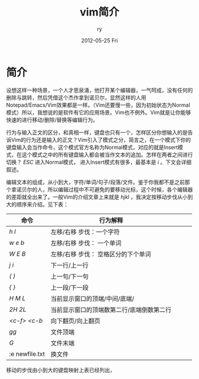 #+TITLE:     vim简介
#+AUTHOR:    ry
#+EMAIL:     ry@localhost.localdomain
#+DATE:      2012-05-25 Fri
#+DESCRIPTION:
#+KEYWORDS:
#+LANGUAGE:  en
#+OPTIONS:   H:3 num:t toc:t \n:nil @:t ::t |:t ^:nil -:t f:t *:t <:t 
#+OPTIONS:   TeX:t LaTeX:t skip:nil d:nil todo:t pri:nil tags:not-in-toc
#+INFOJS_OPT: view:nil toc:nil ltoc:t mouse:underline buttons:0 path:http://orgmode.org/org-info.js
#+EXPORT_SELECT_TAGS: export
#+EXPORT_EXCLUDE_TAGS: noexport
#+LINK_UP:   
#+LINK_HOME: 
#+XSLT:


* 简介
  设想这样一种场景，一个人才思泉涌，他打开某个编辑器，一气呵成，没有任何的删除与跳转，然后凭借这个杰作拿到诺贝尔，显然这样的人用Notepad/Emacs/Vim效果都是一样。（Vim还要慢一些，因为初始状态为Normal模式）所以，我想说的是软件有它的应用场景。Vim也不例外。Vim就是让你能够快速的进行移动/删除/替换等编辑行为。
  
  行为与输入正文的区分，和真相一样，键盘也只有一个，怎样区分你想输入的是告诉Vim的行为还是输入的正文？Vim引入了模式之分，简言之，在一个模式下你的键盘输入会当作命令，这个模式官方名称为Normal模式，对应的就是Insert模式，在这个模式之中的所有键盘输入都会被当作文本的追加。怎样在两者之间进行切换？ /ESC/ 进入Normal模式， 进入Insert模式有很多，最基本是 /i/ 。下文会详细叙述。

  编辑文本的组成，从小到大，字符/单词/句子/段落/文件。鉴于你我都不是之前那个拿诺贝尔的人，所以编辑过程中不可避免的要移动光标，这个时候，各个编辑器的差距就全出来了。一般Vim的介绍文章上来就是 /hjkl/ ，我决定按移动步伐从小到大的顺序来介绍。见下表：
  
| 命令           | 行为解释                                  |   |   |   |
|----------------+-------------------------------------------+---+---+---|
| /h/  /l/       | 左移/右移 步伐：一个字符                  |   |   |   |
| /w/ /e/ /b/    | 左移/右移 步伐： 一个单词                 |   |   |   |
| /W/ /E/ /B/    | 左移/右移 步伐： 空格区分的下个单词       |   |   |   |
| /j/ /i/        | 下一行/上一行                             |   |   |   |
| /(/ /)/        | 上一句/下一句                             |   |   |   |
| /{/ /}/        | 上一段/下一段                             |   |   |   |
| /H/ /M/ /L/    | 当前显示窗口的顶端/中间/底端/             |   |   |   |
| /2H/ /2L/      | 当前显示窗口的顶端数第二行/底端倒数第二行 |   |   |   |
| /<c-f>/ /<c-b/ | 向下翻页/向上翻页                         |   |   |   |
| /gg/           | 文件顶端                                  |   |   |   |
| /G/            | 文件末端                                  |   |   |   |
| :e newfile.txt | 换文件                                       |   |   |   |


  移动的步伐由小到大的键盘映射上表已经列出，

